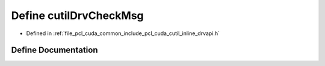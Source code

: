 .. _exhale_define_cutil__inline__drvapi_8h_1a226105db7beb0abe27842ed88736ee24:

Define cutilDrvCheckMsg
=======================

- Defined in :ref:`file_pcl_cuda_common_include_pcl_cuda_cutil_inline_drvapi.h`


Define Documentation
--------------------


.. doxygendefine:: cutilDrvCheckMsg
